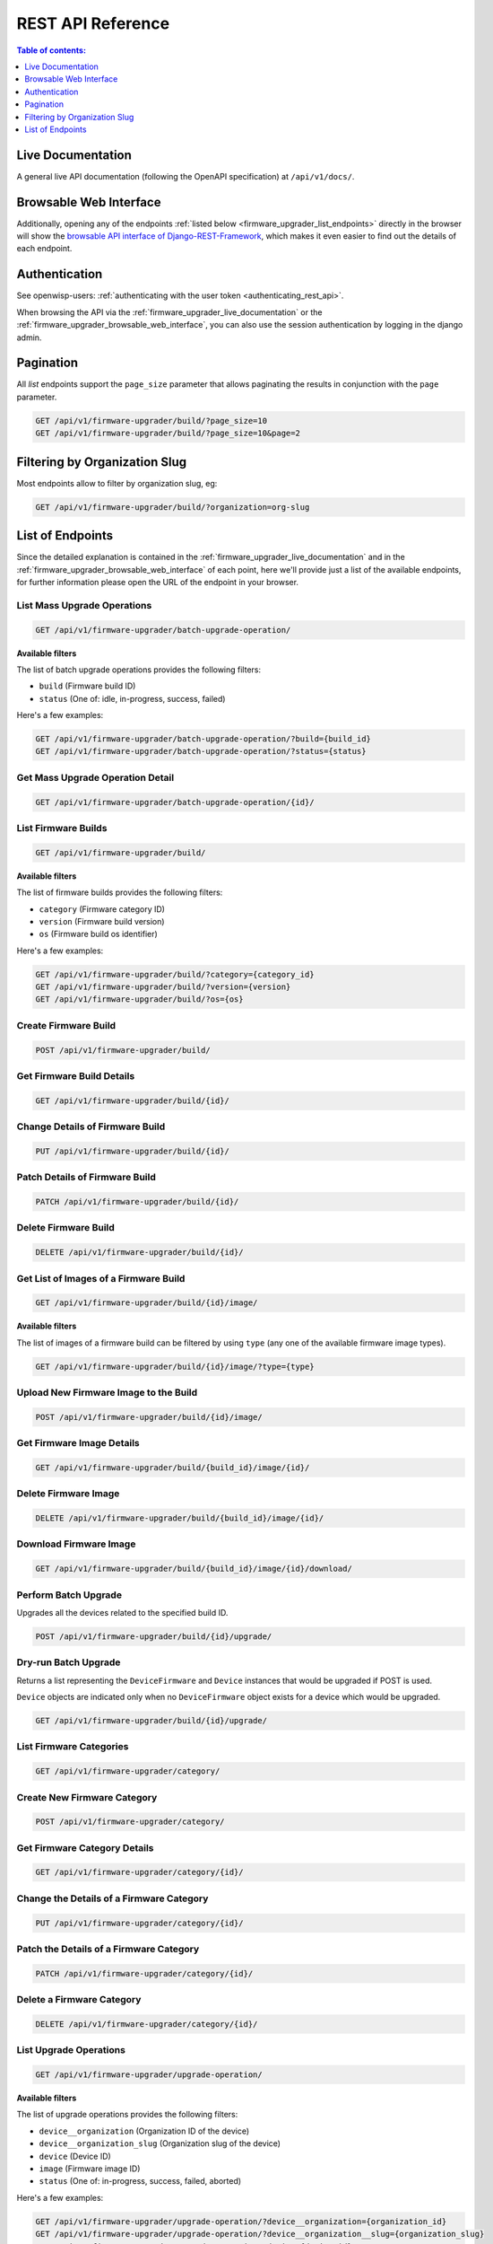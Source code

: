 REST API Reference
==================

.. contents:: **Table of contents**:
    :depth: 1
    :local:

.. _firmware_upgrader_live_documentation:

Live Documentation
------------------

.. image:: https://raw.githubusercontent.com/openwisp/openwisp-firmware-upgrader/docs/docs/images/api-docs.png
    :target: https://raw.githubusercontent.com/openwisp/openwisp-firmware-upgrader/docs/docs/images/api-docs.png

A general live API documentation (following the OpenAPI specification) at
``/api/v1/docs/``.

.. _firmware_upgrader_browsable_web_interface:

Browsable Web Interface
-----------------------

.. image:: https://raw.githubusercontent.com/openwisp/openwisp-firmware-upgrader/docs/docs/images/api-ui.png
    :target: https://raw.githubusercontent.com/openwisp/openwisp-firmware-upgrader/docs/docs/images/api-ui.png

Additionally, opening any of the endpoints :ref:`listed below
<firmware_upgrader_list_endpoints>` directly in the browser will show the
`browsable API interface of Django-REST-Framework
<https://www.django-rest-framework.org/topics/browsable-api/>`_, which
makes it even easier to find out the details of each endpoint.

Authentication
--------------

See openwisp-users: :ref:`authenticating with the user token
<authenticating_rest_api>`.

When browsing the API via the :ref:`firmware_upgrader_live_documentation`
or the :ref:`firmware_upgrader_browsable_web_interface`, you can also use
the session authentication by logging in the django admin.

Pagination
----------

All *list* endpoints support the ``page_size`` parameter that allows
paginating the results in conjunction with the ``page`` parameter.

.. code-block:: text

    GET /api/v1/firmware-upgrader/build/?page_size=10
    GET /api/v1/firmware-upgrader/build/?page_size=10&page=2

Filtering by Organization Slug
------------------------------

Most endpoints allow to filter by organization slug, eg:

.. code-block:: text

    GET /api/v1/firmware-upgrader/build/?organization=org-slug

.. _firmware_upgrader_list_endpoints:

List of Endpoints
-----------------

Since the detailed explanation is contained in the
:ref:`firmware_upgrader_live_documentation` and in the
:ref:`firmware_upgrader_browsable_web_interface` of each point, here we'll
provide just a list of the available endpoints, for further information
please open the URL of the endpoint in your browser.

List Mass Upgrade Operations
~~~~~~~~~~~~~~~~~~~~~~~~~~~~

.. code-block:: text

    GET /api/v1/firmware-upgrader/batch-upgrade-operation/

**Available filters**

The list of batch upgrade operations provides the following filters:

- ``build`` (Firmware build ID)
- ``status`` (One of: idle, in-progress, success, failed)

Here's a few examples:

.. code-block:: text

    GET /api/v1/firmware-upgrader/batch-upgrade-operation/?build={build_id}
    GET /api/v1/firmware-upgrader/batch-upgrade-operation/?status={status}

Get Mass Upgrade Operation Detail
~~~~~~~~~~~~~~~~~~~~~~~~~~~~~~~~~

.. code-block:: text

    GET /api/v1/firmware-upgrader/batch-upgrade-operation/{id}/

List Firmware Builds
~~~~~~~~~~~~~~~~~~~~

.. code-block:: text

    GET /api/v1/firmware-upgrader/build/

**Available filters**

The list of firmware builds provides the following filters:

- ``category`` (Firmware category ID)
- ``version`` (Firmware build version)
- ``os`` (Firmware build os identifier)

Here's a few examples:

.. code-block:: text

    GET /api/v1/firmware-upgrader/build/?category={category_id}
    GET /api/v1/firmware-upgrader/build/?version={version}
    GET /api/v1/firmware-upgrader/build/?os={os}

Create Firmware Build
~~~~~~~~~~~~~~~~~~~~~

.. code-block:: text

    POST /api/v1/firmware-upgrader/build/

Get Firmware Build Details
~~~~~~~~~~~~~~~~~~~~~~~~~~

.. code-block:: text

    GET /api/v1/firmware-upgrader/build/{id}/

Change Details of Firmware Build
~~~~~~~~~~~~~~~~~~~~~~~~~~~~~~~~

.. code-block:: text

    PUT /api/v1/firmware-upgrader/build/{id}/

Patch Details of Firmware Build
~~~~~~~~~~~~~~~~~~~~~~~~~~~~~~~

.. code-block:: text

    PATCH /api/v1/firmware-upgrader/build/{id}/

Delete Firmware Build
~~~~~~~~~~~~~~~~~~~~~

.. code-block:: text

    DELETE /api/v1/firmware-upgrader/build/{id}/

Get List of Images of a Firmware Build
~~~~~~~~~~~~~~~~~~~~~~~~~~~~~~~~~~~~~~

.. code-block:: text

    GET /api/v1/firmware-upgrader/build/{id}/image/

**Available filters**

The list of images of a firmware build can be filtered by using ``type``
(any one of the available firmware image types).

.. code-block:: text

    GET /api/v1/firmware-upgrader/build/{id}/image/?type={type}

Upload New Firmware Image to the Build
~~~~~~~~~~~~~~~~~~~~~~~~~~~~~~~~~~~~~~

.. code-block:: text

    POST /api/v1/firmware-upgrader/build/{id}/image/

Get Firmware Image Details
~~~~~~~~~~~~~~~~~~~~~~~~~~

.. code-block:: text

    GET /api/v1/firmware-upgrader/build/{build_id}/image/{id}/

Delete Firmware Image
~~~~~~~~~~~~~~~~~~~~~

.. code-block:: text

    DELETE /api/v1/firmware-upgrader/build/{build_id}/image/{id}/

Download Firmware Image
~~~~~~~~~~~~~~~~~~~~~~~

.. code-block:: text

    GET /api/v1/firmware-upgrader/build/{build_id}/image/{id}/download/

Perform Batch Upgrade
~~~~~~~~~~~~~~~~~~~~~

Upgrades all the devices related to the specified build ID.

.. code-block:: text

    POST /api/v1/firmware-upgrader/build/{id}/upgrade/

Dry-run Batch Upgrade
~~~~~~~~~~~~~~~~~~~~~

Returns a list representing the ``DeviceFirmware`` and ``Device``
instances that would be upgraded if POST is used.

``Device`` objects are indicated only when no ``DeviceFirmware`` object
exists for a device which would be upgraded.

.. code-block:: text

    GET /api/v1/firmware-upgrader/build/{id}/upgrade/

List Firmware Categories
~~~~~~~~~~~~~~~~~~~~~~~~

.. code-block:: text

    GET /api/v1/firmware-upgrader/category/

Create New Firmware Category
~~~~~~~~~~~~~~~~~~~~~~~~~~~~

.. code-block:: text

    POST /api/v1/firmware-upgrader/category/

Get Firmware Category Details
~~~~~~~~~~~~~~~~~~~~~~~~~~~~~

.. code-block:: text

    GET /api/v1/firmware-upgrader/category/{id}/

Change the Details of a Firmware Category
~~~~~~~~~~~~~~~~~~~~~~~~~~~~~~~~~~~~~~~~~

.. code-block:: text

    PUT /api/v1/firmware-upgrader/category/{id}/

Patch the Details of a Firmware Category
~~~~~~~~~~~~~~~~~~~~~~~~~~~~~~~~~~~~~~~~

.. code-block:: text

    PATCH /api/v1/firmware-upgrader/category/{id}/

Delete a Firmware Category
~~~~~~~~~~~~~~~~~~~~~~~~~~

.. code-block:: text

    DELETE /api/v1/firmware-upgrader/category/{id}/

List Upgrade Operations
~~~~~~~~~~~~~~~~~~~~~~~

.. code-block:: text

    GET /api/v1/firmware-upgrader/upgrade-operation/

**Available filters**

The list of upgrade operations provides the following filters:

- ``device__organization`` (Organization ID of the device)
- ``device__organization_slug`` (Organization slug of the device)
- ``device`` (Device ID)
- ``image`` (Firmware image ID)
- ``status`` (One of: in-progress, success, failed, aborted)

Here's a few examples:

.. code-block:: text

    GET /api/v1/firmware-upgrader/upgrade-operation/?device__organization={organization_id}
    GET /api/v1/firmware-upgrader/upgrade-operation/?device__organization__slug={organization_slug}
    GET /api/v1/firmware-upgrader/upgrade-operation/?device={device_id}
    GET /api/v1/firmware-upgrader/upgrade-operation/?image={image_id}
    GET /api/v1/firmware-upgrader/upgrade-operation/?status={status}

Get Upgrade Operation Details
~~~~~~~~~~~~~~~~~~~~~~~~~~~~~

.. code-block:: text

    GET /api/v1/firmware-upgrader/upgrade-operation/{id}

List Device Upgrade Operations
~~~~~~~~~~~~~~~~~~~~~~~~~~~~~~

.. code-block:: text

    GET /api/v1/firmware-upgrader/device/{device_id}/upgrade-operation/

**Available filters**

The list of device upgrade operations can be filtered by ``status`` (one
of: in-progress, success, failed, aborted).

.. code-block:: text

    GET /api/v1/firmware-upgrader/device/{device_id}/upgrade-operation/?status={status}

Create Device Firmware
~~~~~~~~~~~~~~~~~~~~~~

Sending a PUT request to the endpoint below will create a new device
firmware if it does not already exist.

.. code-block:: text

    PUT /api/v1/firmware-upgrader/device/{device_id}/firmware/

Get Device Firmware Details
~~~~~~~~~~~~~~~~~~~~~~~~~~~

.. code-block:: text

    GET /api/v1/firmware-upgrader/device/{device_id}/firmware/

Change Details of Device Firmware
~~~~~~~~~~~~~~~~~~~~~~~~~~~~~~~~~

.. code-block:: text

    PUT /api/v1/firmware-upgrader/device/{device_id}/firmware/

Patch Details of Device Firmware
~~~~~~~~~~~~~~~~~~~~~~~~~~~~~~~~

.. code-block:: text

    PATCH /api/v1/firmware-upgrader/device/{device_id}/firmware/

Delete Device Firmware
~~~~~~~~~~~~~~~~~~~~~~

.. code-block:: text

    DELETE /api/v1/firmware-upgrader/device/{device_pk}/firmware/
